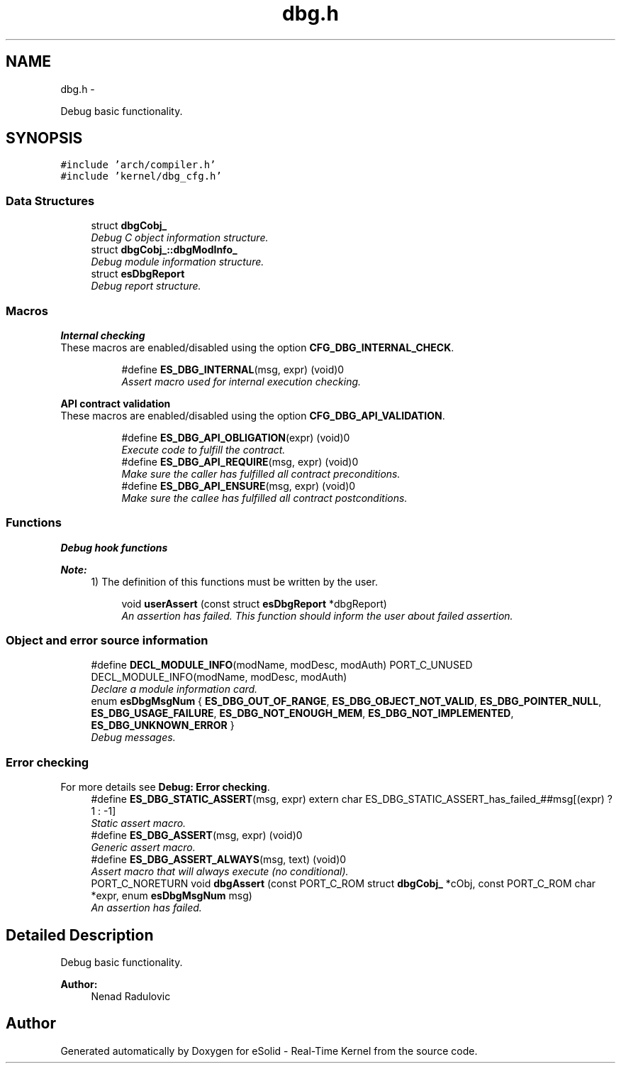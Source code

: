 .TH "dbg.h" 3 "Sat Nov 23 2013" "Version 1.0BetaR02" "eSolid - Real-Time Kernel" \" -*- nroff -*-
.ad l
.nh
.SH NAME
dbg.h \- 
.PP
Debug basic functionality\&.  

.SH SYNOPSIS
.br
.PP
\fC#include 'arch/compiler\&.h'\fP
.br
\fC#include 'kernel/dbg_cfg\&.h'\fP
.br

.SS "Data Structures"

.in +1c
.ti -1c
.RI "struct \fBdbgCobj_\fP"
.br
.RI "\fIDebug C object information structure\&. \fP"
.ti -1c
.RI "struct \fBdbgCobj_::dbgModInfo_\fP"
.br
.RI "\fIDebug module information structure\&. \fP"
.ti -1c
.RI "struct \fBesDbgReport\fP"
.br
.RI "\fIDebug report structure\&. \fP"
.in -1c
.SS "Macros"

.PP
.RI "\fBInternal checking\fP"
.br
These macros are enabled/disabled using the option \fBCFG_DBG_INTERNAL_CHECK\fP\&. 
.PP
.in +1c
.in +1c
.ti -1c
.RI "#define \fBES_DBG_INTERNAL\fP(msg, expr)   (void)0"
.br
.RI "\fIAssert macro used for internal execution checking\&. \fP"
.in -1c
.in -1c
.PP
.RI "\fBAPI contract validation\fP"
.br
These macros are enabled/disabled using the option \fBCFG_DBG_API_VALIDATION\fP\&. 
.PP
.in +1c
.in +1c
.ti -1c
.RI "#define \fBES_DBG_API_OBLIGATION\fP(expr)   (void)0"
.br
.RI "\fIExecute code to fulfill the contract\&. \fP"
.ti -1c
.RI "#define \fBES_DBG_API_REQUIRE\fP(msg, expr)   (void)0"
.br
.RI "\fIMake sure the caller has fulfilled all contract preconditions\&. \fP"
.ti -1c
.RI "#define \fBES_DBG_API_ENSURE\fP(msg, expr)   (void)0"
.br
.RI "\fIMake sure the callee has fulfilled all contract postconditions\&. \fP"
.in -1c
.in -1c
.SS "Functions"

.PP
.RI "\fBDebug hook functions\fP"
.br

.PP
\fBNote:\fP
.RS 4
1) The definition of this functions must be written by the user\&. 
.RE
.PP

.PP
.in +1c
.in +1c
.ti -1c
.RI "void \fBuserAssert\fP (const struct \fBesDbgReport\fP *dbgReport)"
.br
.RI "\fIAn assertion has failed\&. This function should inform the user about failed assertion\&. \fP"
.in -1c
.in -1c
.SS "Object and error source information"

.in +1c
.ti -1c
.RI "#define \fBDECL_MODULE_INFO\fP(modName, modDesc, modAuth)   PORT_C_UNUSED DECL_MODULE_INFO(modName, modDesc, modAuth)"
.br
.RI "\fIDeclare a module information card\&. \fP"
.ti -1c
.RI "enum \fBesDbgMsgNum\fP { \fBES_DBG_OUT_OF_RANGE\fP, \fBES_DBG_OBJECT_NOT_VALID\fP, \fBES_DBG_POINTER_NULL\fP, \fBES_DBG_USAGE_FAILURE\fP, \fBES_DBG_NOT_ENOUGH_MEM\fP, \fBES_DBG_NOT_IMPLEMENTED\fP, \fBES_DBG_UNKNOWN_ERROR\fP }"
.br
.RI "\fIDebug messages\&. \fP"
.in -1c
.SS "Error checking"
For more details see \fBDebug: Error checking\fP\&. 
.in +1c
.ti -1c
.RI "#define \fBES_DBG_STATIC_ASSERT\fP(msg, expr)   extern char ES_DBG_STATIC_ASSERT_has_failed_##msg[(expr) ? 1 : -1]"
.br
.RI "\fIStatic assert macro\&. \fP"
.ti -1c
.RI "#define \fBES_DBG_ASSERT\fP(msg, expr)   (void)0"
.br
.RI "\fIGeneric assert macro\&. \fP"
.ti -1c
.RI "#define \fBES_DBG_ASSERT_ALWAYS\fP(msg, text)   (void)0"
.br
.RI "\fIAssert macro that will always execute (no conditional)\&. \fP"
.ti -1c
.RI "PORT_C_NORETURN void \fBdbgAssert\fP (const PORT_C_ROM struct \fBdbgCobj_\fP *cObj, const PORT_C_ROM char *expr, enum \fBesDbgMsgNum\fP msg)"
.br
.RI "\fIAn assertion has failed\&. \fP"
.in -1c
.SH "Detailed Description"
.PP 
Debug basic functionality\&. 


.PP
\fBAuthor:\fP
.RS 4
Nenad Radulovic 
.RE
.PP

.SH "Author"
.PP 
Generated automatically by Doxygen for eSolid - Real-Time Kernel from the source code\&.
